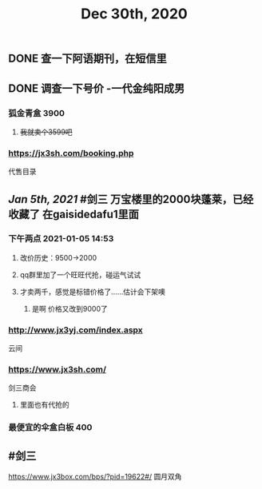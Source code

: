 #+TITLE: Dec 30th, 2020

** DONE 查一下阿语期刊，在短信里
:PROPERTIES:
:done: 1609319674192
:END:
** DONE 调查一下号价 -一代金纯阳成男
:PROPERTIES:
:done: 1609725679685
:END:
*** 狐金青盒 3900
**** +我就卖个3599吧+
*** https://jx3sh.com/booking.php
代售目录
** [[Jan 5th, 2021]] #剑三 万宝楼里的2000块蓬莱，已经收藏了 在gaisidedafu1里面
*** 下午两点 2021-01-05 14:53
**** 改价历史：9500→2000
**** qq群里加了一个旺旺代抢，碰运气试试
**** 才卖两千，感觉是标错价格了……估计会下架噢
***** 是啊 价格又改到9000了
*** http://www.jx3yj.com/index.aspx
云间
*** https://www.jx3sh.com/
剑三商会
**** 里面也有代抢的
*** 最便宜的伞盒白板 400
** #剑三 
https://www.jx3box.com/bps/?pid=19622#/ 
圆月双角
